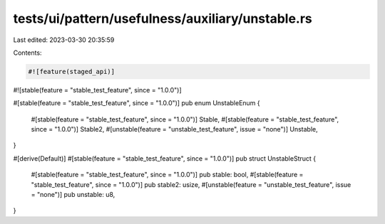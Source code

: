 tests/ui/pattern/usefulness/auxiliary/unstable.rs
=================================================

Last edited: 2023-03-30 20:35:59

Contents:

.. code-block:: rs

    #![feature(staged_api)]
#![stable(feature = "stable_test_feature", since = "1.0.0")]

#[stable(feature = "stable_test_feature", since = "1.0.0")]
pub enum UnstableEnum {
    #[stable(feature = "stable_test_feature", since = "1.0.0")]
    Stable,
    #[stable(feature = "stable_test_feature", since = "1.0.0")]
    Stable2,
    #[unstable(feature = "unstable_test_feature", issue = "none")]
    Unstable,
}

#[derive(Default)]
#[stable(feature = "stable_test_feature", since = "1.0.0")]
pub struct UnstableStruct {
    #[stable(feature = "stable_test_feature", since = "1.0.0")]
    pub stable: bool,
    #[stable(feature = "stable_test_feature", since = "1.0.0")]
    pub stable2: usize,
    #[unstable(feature = "unstable_test_feature", issue = "none")]
    pub unstable: u8,
}


